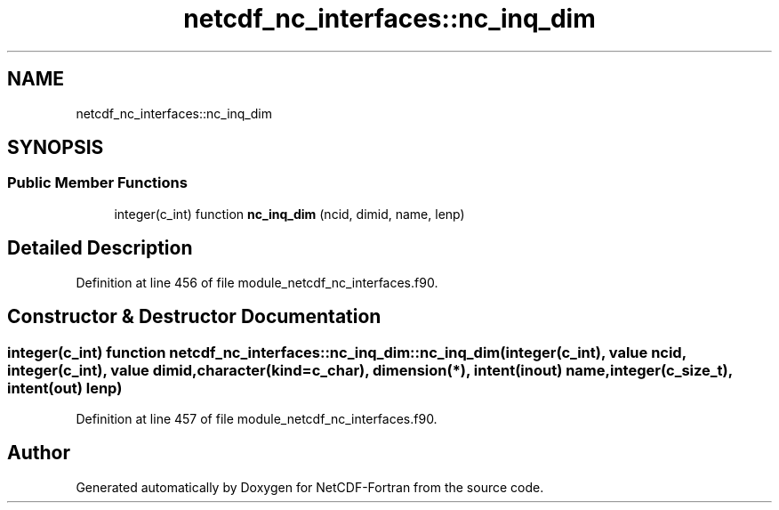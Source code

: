 .TH "netcdf_nc_interfaces::nc_inq_dim" 3 "Wed Jan 17 2018" "Version 4.5.0-development" "NetCDF-Fortran" \" -*- nroff -*-
.ad l
.nh
.SH NAME
netcdf_nc_interfaces::nc_inq_dim
.SH SYNOPSIS
.br
.PP
.SS "Public Member Functions"

.in +1c
.ti -1c
.RI "integer(c_int) function \fBnc_inq_dim\fP (ncid, dimid, name, lenp)"
.br
.in -1c
.SH "Detailed Description"
.PP 
Definition at line 456 of file module_netcdf_nc_interfaces\&.f90\&.
.SH "Constructor & Destructor Documentation"
.PP 
.SS "integer(c_int) function netcdf_nc_interfaces::nc_inq_dim::nc_inq_dim (integer(c_int), value ncid, integer(c_int), value dimid, character(kind=c_char), dimension(*), intent(inout) name, integer(c_size_t), intent(out) lenp)"

.PP
Definition at line 457 of file module_netcdf_nc_interfaces\&.f90\&.

.SH "Author"
.PP 
Generated automatically by Doxygen for NetCDF-Fortran from the source code\&.
